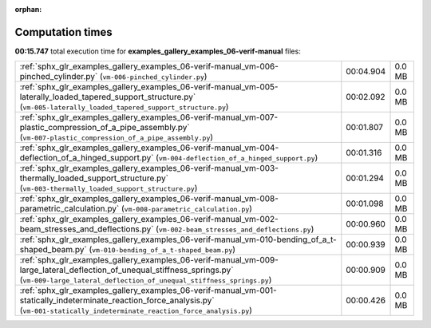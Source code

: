 
:orphan:

.. _sphx_glr_examples_gallery_examples_06-verif-manual_sg_execution_times:

Computation times
=================
**00:15.747** total execution time for **examples_gallery_examples_06-verif-manual** files:

+-------------------------------------------------------------------------------------------------------------------------------------------------------------------------------------------------+-----------+--------+
| :ref:`sphx_glr_examples_gallery_examples_06-verif-manual_vm-006-pinched_cylinder.py` (``vm-006-pinched_cylinder.py``)                                                                           | 00:04.904 | 0.0 MB |
+-------------------------------------------------------------------------------------------------------------------------------------------------------------------------------------------------+-----------+--------+
| :ref:`sphx_glr_examples_gallery_examples_06-verif-manual_vm-005-laterally_loaded_tapered_support_structure.py` (``vm-005-laterally_loaded_tapered_support_structure.py``)                       | 00:02.092 | 0.0 MB |
+-------------------------------------------------------------------------------------------------------------------------------------------------------------------------------------------------+-----------+--------+
| :ref:`sphx_glr_examples_gallery_examples_06-verif-manual_vm-007-plastic_compression_of_a_pipe_assembly.py` (``vm-007-plastic_compression_of_a_pipe_assembly.py``)                               | 00:01.807 | 0.0 MB |
+-------------------------------------------------------------------------------------------------------------------------------------------------------------------------------------------------+-----------+--------+
| :ref:`sphx_glr_examples_gallery_examples_06-verif-manual_vm-004-deflection_of_a_hinged_support.py` (``vm-004-deflection_of_a_hinged_support.py``)                                               | 00:01.316 | 0.0 MB |
+-------------------------------------------------------------------------------------------------------------------------------------------------------------------------------------------------+-----------+--------+
| :ref:`sphx_glr_examples_gallery_examples_06-verif-manual_vm-003-thermally_loaded_support_structure.py` (``vm-003-thermally_loaded_support_structure.py``)                                       | 00:01.294 | 0.0 MB |
+-------------------------------------------------------------------------------------------------------------------------------------------------------------------------------------------------+-----------+--------+
| :ref:`sphx_glr_examples_gallery_examples_06-verif-manual_vm-008-parametric_calculation.py` (``vm-008-parametric_calculation.py``)                                                               | 00:01.098 | 0.0 MB |
+-------------------------------------------------------------------------------------------------------------------------------------------------------------------------------------------------+-----------+--------+
| :ref:`sphx_glr_examples_gallery_examples_06-verif-manual_vm-002-beam_stresses_and_deflections.py` (``vm-002-beam_stresses_and_deflections.py``)                                                 | 00:00.960 | 0.0 MB |
+-------------------------------------------------------------------------------------------------------------------------------------------------------------------------------------------------+-----------+--------+
| :ref:`sphx_glr_examples_gallery_examples_06-verif-manual_vm-010-bending_of_a_t-shaped_beam.py` (``vm-010-bending_of_a_t-shaped_beam.py``)                                                       | 00:00.939 | 0.0 MB |
+-------------------------------------------------------------------------------------------------------------------------------------------------------------------------------------------------+-----------+--------+
| :ref:`sphx_glr_examples_gallery_examples_06-verif-manual_vm-009-large_lateral_deflection_of_unequal_stiffness_springs.py` (``vm-009-large_lateral_deflection_of_unequal_stiffness_springs.py``) | 00:00.909 | 0.0 MB |
+-------------------------------------------------------------------------------------------------------------------------------------------------------------------------------------------------+-----------+--------+
| :ref:`sphx_glr_examples_gallery_examples_06-verif-manual_vm-001-statically_indeterminate_reaction_force_analysis.py` (``vm-001-statically_indeterminate_reaction_force_analysis.py``)           | 00:00.426 | 0.0 MB |
+-------------------------------------------------------------------------------------------------------------------------------------------------------------------------------------------------+-----------+--------+
